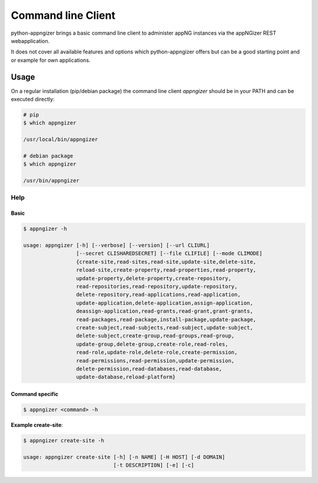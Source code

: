 *******************
Command line Client
*******************

python-appngizer brings a basic command line client to administer appNG instances 
via the appNGizer REST webapplication.

It does not cover all available features and options which python-appngizer offers 
but can be a good starting point and or example for own applications.

Usage
=====

On a regular installation (pip/debian package) the command line client *appngizer* 
should be in your PATH and can be executed directly:

.. code-block:: bash

    # pip
    $ which appngizer
    
    /usr/local/bin/appngizer
  
    # debian package
    $ which appngizer
    
    /usr/bin/appngizer

Help
----

Basic
^^^^^

.. code-block:: bash

    $ appngizer -h

    usage: appngizer [-h] [--verbose] [--version] [--url CLIURL]
                     [--secret CLISHAREDSECRET] [--file CLIFILE] [--mode CLIMODE]
                     {create-site,read-sites,read-site,update-site,delete-site,
                     reload-site,create-property,read-properties,read-property,
                     update-property,delete-property,create-repository,
                     read-repositories,read-repository,update-repository,
                     delete-repository,read-applications,read-application,
                     update-application,delete-application,assign-application,
                     deassign-application,read-grants,read-grant,grant-grants,
                     read-packages,read-package,install-package,update-package,
                     create-subject,read-subjects,read-subject,update-subject,
                     delete-subject,create-group,read-groups,read-group,
                     update-group,delete-group,create-role,read-roles,
                     read-role,update-role,delete-role,create-permission,
                     read-permissions,read-permission,update-permission,
                     delete-permission,read-databases,read-database,
                     update-database,reload-platform}

Command specific
^^^^^^^^^^^^^^^^

.. code-block:: bash
    
    $ appngizer <command> -h

**Example create-site**:

.. code-block:: bash
    
    $ appngizer create-site -h
    
    usage: appngizer create-site [-h] [-n NAME] [-H HOST] [-d DOMAIN]
                                 [-t DESCRIPTION] [-e] [-c]
